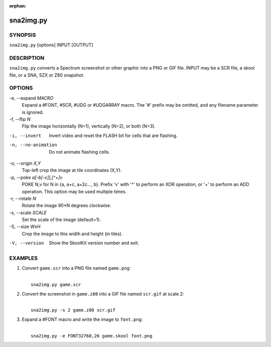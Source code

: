 :orphan:

==========
sna2img.py
==========

SYNOPSIS
========
``sna2img.py`` [options] INPUT [OUTPUT]

DESCRIPTION
===========
``sna2img.py`` converts a Spectrum screenshot or other graphic into a PNG or
GIF file. INPUT may be a SCR file, a skool file, or a SNA, SZX or Z80 snapshot.

OPTIONS
=======
-e, --expand `MACRO`
  Expand a #FONT, #SCR, #UDG or #UDGARRAY macro. The '#' prefix may be omitted,
  and any filename parameter is ignored.

-f, --flip `N`
  Flip the image horizontally (N=1), vertically (N=2), or both (N=3).

-i, --invert
  Invert video and reset the FLASH bit for cells that are flashing.

-n, --no-animation
  Do not animate flashing cells.

-o, --origin `X,Y`
  Top-left crop the image at tile coordinates (X,Y).

-p, --poke `a[-b[-c]],[^+]v`
  POKE N,v for N in {a, a+c, a+2c..., b}. Prefix 'v' with '^' to perform an
  XOR operation, or '+' to perform an ADD operation. This option may be used
  multiple times.

-r, --rotate `N`
  Rotate the image 90*N degrees clockwise.

-s, --scale `SCALE`
  Set the scale of the image (default=1).

-S, --size `WxH`
  Crop the image to this width and height (in tiles).

-V, --version
  Show the SkoolKit version number and exit.

EXAMPLES
========
1. Convert ``game.scr`` into a PNG file named ``game.png``:

   |
   |   ``sna2img.py game.scr``

2. Convert the screenshot in ``game.z80`` into a GIF file named ``scr.gif`` at
   scale 2:

   |
   |   ``sna2img.py -s 2 game.z80 scr.gif``

3. Expand a #FONT macro and write the image to ``font.png``:

   |
   |   ``sna2img.py -e FONT32768,26 game.skool font.png``
